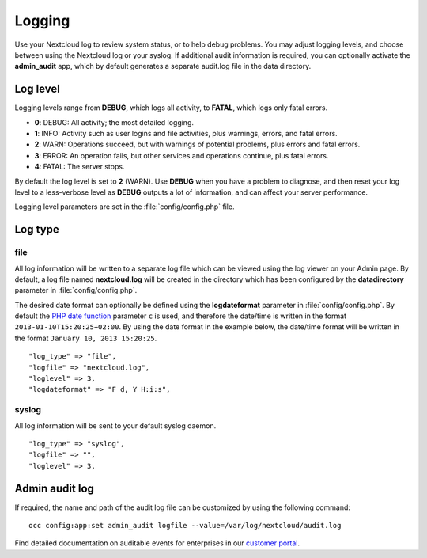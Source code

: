 =======
Logging
=======

Use your Nextcloud log to review system status, or to help debug problems. You may adjust logging levels, and choose between using the Nextcloud log or your syslog. If additional audit information is required, you can optionally activate the **admin_audit** app, which by default generates a separate audit.log file in the data directory.

Log level
---------

Logging levels range from **DEBUG**, which logs all activity, to **FATAL**, which logs only fatal errors.

* **0**: DEBUG: All activity; the most detailed logging.
* **1**: INFO:  Activity such as user logins and file activities, plus warnings, errors, and fatal errors.
* **2**: WARN:  Operations succeed, but with warnings of potential problems, plus errors and fatal errors.
* **3**: ERROR: An operation fails, but other services and operations continue, plus fatal errors.
* **4**: FATAL: The server stops.

By default the log level is set to **2** (WARN). Use **DEBUG** when you have a problem to diagnose, and then reset your log level to a less-verbose level as **DEBUG** outputs a lot of information, and can affect your server performance.

Logging level parameters are set in the :file:`config/config.php` file.

Log type
--------

file
~~~~

All log information will be written to a separate log file which can be
viewed using the log viewer on your Admin page. By default, a log
file named **nextcloud.log** will be created in the directory which has
been configured by the **datadirectory** parameter in :file:`config/config.php`.

The desired date format can optionally be defined using the **logdateformat** parameter in :file:`config/config.php`.
By default the `PHP date function`_ parameter ``c`` is used, and therefore the
date/time is written in the format ``2013-01-10T15:20:25+02:00``. By using the
date format in the example below, the date/time format will be written in the format
``January 10, 2013 15:20:25``.

::

    "log_type" => "file",
    "logfile" => "nextcloud.log",
    "loglevel" => 3,
    "logdateformat" => "F d, Y H:i:s",

syslog
~~~~~~

All log information will be sent to your default syslog daemon.

::

    "log_type" => "syslog",
    "logfile" => "",
    "loglevel" => 3,

Admin audit log
---------------

If required, the name and path of the audit log file can be customized by using the following command:

::

    occ config:app:set admin_audit logfile --value=/var/log/nextcloud/audit.log


.. _PHP date function: http://www.php.net/manual/en/function.date.php

Find detailed documentation on auditable events for enterprises in our `customer portal <https://portal.nextcloud.com/article/using-the-audit-log-44.html>`_.
